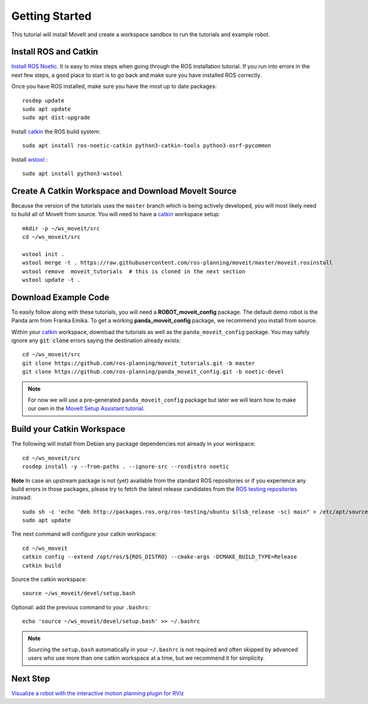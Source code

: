 Getting Started
===============

This tutorial will install MoveIt and create a workspace sandbox to run the tutorials and example robot.

Install ROS and Catkin
^^^^^^^^^^^^^^^^^^^^^^^^^^^^^^^^^^^^^^^^^^^^^^
`Install ROS Noetic <http://wiki.ros.org/noetic/Installation/Ubuntu>`_.
It is easy to miss steps when going through the ROS installation tutorial. If you run into errors in the next few steps, a good place to start is to go back and make sure you have installed ROS correctly.

Once you have ROS installed, make sure you have the most up to date packages: ::

  rosdep update
  sudo apt update
  sudo apt dist-upgrade

Install `catkin <http://wiki.ros.org/catkin>`_ the ROS build system: ::

  sudo apt install ros-noetic-catkin python3-catkin-tools python3-osrf-pycommon

Install `wstool <http://wiki.ros.org/wstool>`_ : ::

  sudo apt install python3-wstool

Create A Catkin Workspace and Download MoveIt Source
^^^^^^^^^^^^^^^^^^^^^^^^^^^^^^^^^^^^^^^^^^^^^^^^^^^^
Because the version of the tutorials uses the ``master`` branch which is being actively developed, you will most likely need to build all of MoveIt from source. You will need to have a `catkin <http://wiki.ros.org/catkin>`_ workspace setup: ::

  mkdir -p ~/ws_moveit/src
  cd ~/ws_moveit/src

  wstool init .
  wstool merge -t . https://raw.githubusercontent.com/ros-planning/moveit/master/moveit.rosinstall
  wstool remove  moveit_tutorials  # this is cloned in the next section
  wstool update -t .

Download Example Code
^^^^^^^^^^^^^^^^^^^^^

To easily follow along with these tutorials, you will need a **ROBOT_moveit_config** package. The default demo robot is the Panda arm from Franka Emika. To get a working **panda_moveit_config** package, we recommend you install from source.

Within your `catkin <http://wiki.ros.org/catkin>`_ workspace, download the tutorials as well as the ``panda_moveit_config`` package. You may safely ignore any :code:`git clone` errors saying the destination already exists: ::

  cd ~/ws_moveit/src
  git clone https://github.com/ros-planning/moveit_tutorials.git -b master
  git clone https://github.com/ros-planning/panda_moveit_config.git -b noetic-devel

.. note:: For now we will use a pre-generated ``panda_moveit_config`` package but later we will learn how to make our own in the `MoveIt Setup Assistant tutorial <../setup_assistant/setup_assistant_tutorial.html>`_.

Build your Catkin Workspace
^^^^^^^^^^^^^^^^^^^^^^^^^^^
The following will install from Debian any package dependencies not already in your workspace: ::

  cd ~/ws_moveit/src
  rosdep install -y --from-paths . --ignore-src --rosdistro noetic

**Note** In case an upstream package is not (yet) available from the standard ROS repositories or if you experience any build errors in those packages, please try to fetch the latest release candidates from the `ROS testing repositories <http://wiki.ros.org/TestingRepository>`_ instead: ::

        sudo sh -c 'echo "deb http://packages.ros.org/ros-testing/ubuntu $(lsb_release -sc) main" > /etc/apt/sources.list.d/ros-latest.list'
        sudo apt update

The next command will configure your catkin workspace: ::

  cd ~/ws_moveit
  catkin config --extend /opt/ros/${ROS_DISTRO} --cmake-args -DCMAKE_BUILD_TYPE=Release
  catkin build

Source the catkin workspace: ::

  source ~/ws_moveit/devel/setup.bash

Optional: add the previous command to your ``.bashrc``: ::

   echo 'source ~/ws_moveit/devel/setup.bash' >> ~/.bashrc

.. note:: Sourcing the ``setup.bash`` automatically in your ``~/.bashrc`` is
   not required and often skipped by advanced users who use more than one
   catkin workspace at a time, but we recommend it for simplicity.

Next Step
^^^^^^^^^^^^^^^^^^^^^^^^^^^^^
`Visualize a robot with the interactive motion planning plugin for RViz <../quickstart_in_rviz/quickstart_in_rviz_tutorial.html>`_
